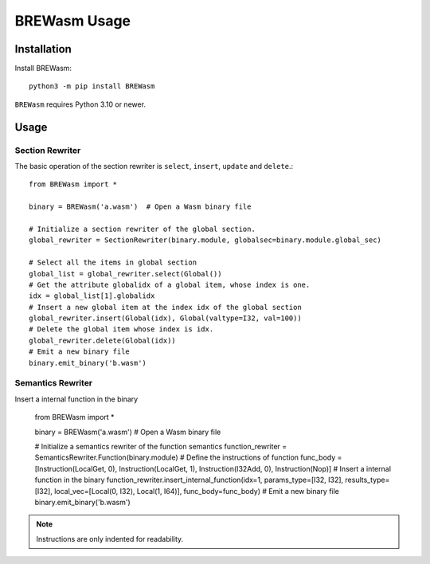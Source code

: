 **************
BREWasm Usage
**************

Installation
============

Install BREWasm::

    python3 -m pip install BREWasm

``BREWasm`` requires Python 3.10 or newer.


Usage
===========

Section Rewriter
-----------------

The basic operation of the section rewriter is ``select``, ``insert``, ``update`` and ``delete``.::

    from BREWasm import *

    binary = BREWasm('a.wasm')  # Open a Wasm binary file

    # Initialize a section rewriter of the global section. 
    global_rewriter = SectionRewriter(binary.module, globalsec=binary.module.global_sec)

    # Select all the items in global section
    global_list = global_rewriter.select(Global())
    # Get the attribute globalidx of a global item, whose index is one.
    idx = global_list[1].globalidx
    # Insert a new global item at the index idx of the global section
    global_rewriter.insert(Global(idx), Global(valtype=I32, val=100))
    # Delete the global item whose index is idx.
    global_rewriter.delete(Global(idx))
    # Emit a new binary file
    binary.emit_binary('b.wasm')



Semantics Rewriter
-----------------

Insert a internal function in the binary

    from BREWasm import *

    binary = BREWasm('a.wasm') # Open a Wasm binary file

    # Initialize a semantics rewriter of the function semantics
    function_rewriter = SemanticsRewriter.Function(binary.module)
    # Define the instructions of function
    func_body = [Instruction(LocalGet, 0), Instruction(LocalGet, 1), Instruction(I32Add, 0), Instruction(Nop)]
    # Insert a internal function in the binary
    function_rewriter.insert_internal_function(idx=1, params_type=[I32, I32], results_type=[I32], local_vec=[Local(0, I32), Local(1, I64)], func_body=func_body)
    # Emit a new binary file
    binary.emit_binary('b.wasm')


.. note::
   Instructions are only indented for readability.
